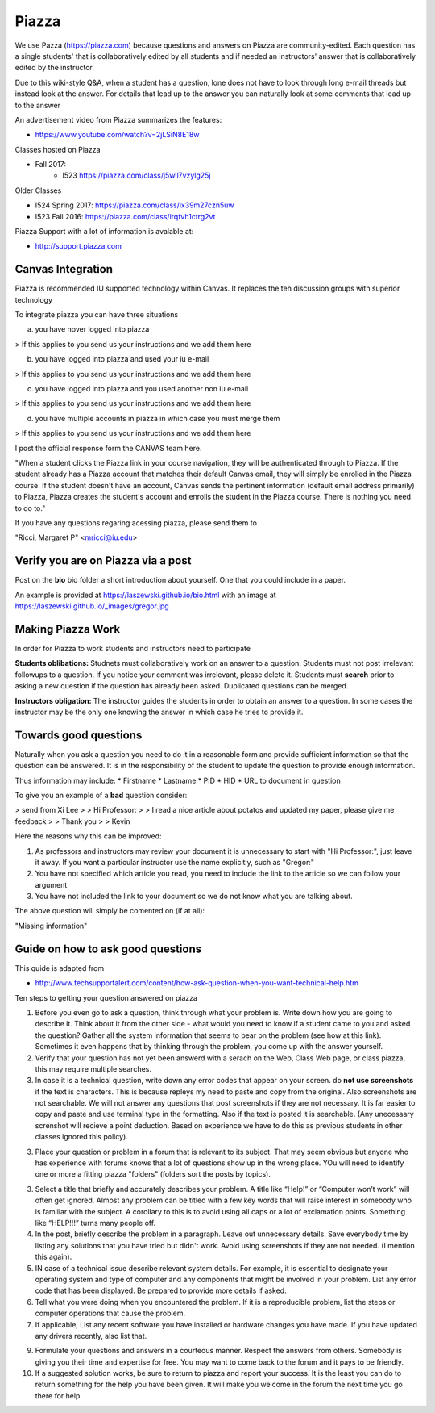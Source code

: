 Piazza
======

We use Pazza (https://piazza.com) because questions and answers on
Piazza are community-edited.  Each question has a single students'
that is collaboratively edited by all students and if needed an
instructors' answer that is collaboratively edited by the instructor.

Due to this wiki-style Q&A, when a student has a question, lone does
not have to look through long e-mail threads but instead look at the
answer. For details that lead up to the answer you can naturally look
at some comments that lead up to the answer

An advertisement video from Piazza summarizes the features:

* https://www.youtube.com/watch?v=2jLSiN8E18w

Classes hosted on Piazza

* Fall 2017:
    * I523 https://piazza.com/class/j5wll7vzylg25j


Older Classes

* I524 Spring 2017: https://piazza.com/class/ix39m27czn5uw
* I523 Fall 2016: https://piazza.com/class/irqfvh1ctrg2vt


Piazza Support with a lot of information is avalable at: 

* http://support.piazza.com

Canvas Integration
------------------

Piazza is recommended IU supported technology within Canvas. It
replaces the teh discussion groups with superior technology

To integrate piazza you can have three situations

a) you have nover logged into piazza 

>    If this applies to you send us your instructions and we add them here

b) you have logged into piazza and used your iu e-mail

>    If this applies to you send us your instructions and we add them here

c) you have logged into piazza and you used another non iu e-mail

>    If this applies to you send us your instructions and we add them here

d) you have multiple accounts in piazza in which case you must merge them

>    If this applies to you send us your instructions and we add them here

I post the official response form the CANVAS team here.

"When a student clicks the Piazza link in your course navigation, they will
be authenticated through to Piazza. If the student already has a Piazza
account that matches their default Canvas email, they will simply be
enrolled in the Piazza course. If the student doesn't have an account,
Canvas sends the pertinent information (default email address primarily) to
Piazza, Piazza creates the student's account and enrolls the student in the
Piazza course. There is nothing you need to do to."

If you have any questions regaring acessing piazza, please send them to 

"Ricci, Margaret P" <mricci@iu.edu>

Verify you are on Piazza via a post
-----------------------------------

Post on the **bio** bio folder a short introduction about yourself. One that you could include in a paper.

An example is provided at https://laszewski.github.io/bio.html
with an image at https://laszewski.github.io/_images/gregor.jpg




Making Piazza Work
------------------

In order for Piazza to work students and instructors need to participate

**Students oblibations:** Studnets must collaboratively work on an
answer to a question. Students must not post irrelevant followups to a
question. If you notice your comment was irrelevant, please delete it.
Students must **search** prior to asking a new question if the
question has already been asked. Duplicated questions can be merged.

**Instructors obligation:** The instructor guides the students in
order to obtain an answer to a question. In some cases the instructor
may be the only one knowing the answer in which case he tries to
provide it.

Towards good questions
----------------------

Naturally when you ask a question you need to do it in a reasonable
form and provide sufficient information so that the question can be
answered. It is in the responsibility of the student to update the
question to provide enough information.

Thus information may include: 
* Firstname 
* Lastname
* PID
* HID
* URL to document in question

To give you an example of a **bad** question consider:

> send from Xi Lee
>
> Hi Professor:
>
> I read a nice article about potatos and updated my paper, please give me feedback
>
> Thank you
>
> Kevin

Here the reasons why this can be improved:

1. As professors and instructors may review your document it is
   unnecessary to start with "Hi Professor:", just leave it away. If
   you want a particular instructor use the name explicitly, such as
   "Gregor:"

2. You have not specified which article you read, you need to include
   the link to the article so we can follow your argument

3. You have not included the link to your document so we do not know
   what you are talking about.

The above question will simply be comented on (if at all):

"Missing information"

Guide on how to ask good questions
----------------------------------

This quide is adapted from 

* http://www.techsupportalert.com/content/how-ask-question-when-you-want-technical-help.htm

Ten steps to getting your question answered on piazza

1. Before you even go to ask a question, think through what your problem
   is. Write down how you are going to describe it. Think about it
   from the other side - what would you need to know if a student 
   came to you and asked the question? Gather all the system information
   that seems to bear on the problem (see how at this link). Sometimes
   it even happens that by thinking through the problem, you come up
   with the answer yourself.

2. Verify that your question has not yet been answerd with a serach on
   the Web, Class Web page, or class piazza, this may require multiple
   searches.

3. In case it is a technical question, write down any error codes that
   appear on your screen. do **not use screenshots** if the text is
   characters. This is because repleys my need to paste and copy from
   the original. Also screenshots are not searchable. We will not
   answer any questions that post screenshots if they are not
   necessary. It is far easier to copy and paste and use terminal type
   in the formatting. Also if the text is posted it is
   searchable. (Any unecesaary screnshot will recieve a point
   deduction. Based on experience we have to do this as previous
   students in other classes ignored this policy).


3. Place your question or problem in a forum that is relevant to its
   subject. That may seem obvious but anyone who has experience with
   forums knows that a lot of questions show up in the wrong place.
   YOu will need to identify one or more a fitting piazza "folders"
   (folders sort the posts by topics). 

3. Select a title that briefly and accurately describes your
   problem. A title like “Help!” or “Computer won’t work” will often
   get ignored. Almost any problem can be titled with a few key words
   that will raise interest in somebody who is familiar with the
   subject. A corollary to this is to avoid using all caps or a lot of
   exclamation points. Something like “HELP!!!” turns many people off.

4. In the post, briefly describe the problem in a paragraph. Leave out
   unnecessary details. Save everybody time by listing any solutions
   that you have tried but didn't work. Avoid using screenshots if
   they are not needed. (I mention this again).

5. IN case of a technical issue describe relevant system details. For example, it is
   essential to designate your operating system and type of computer
   and any components that might be involved in your problem. List any
   error code that has been displayed. Be prepared to provide more
   details if asked.

6. Tell what you were doing when you encountered the problem. If it is
   a reproducible problem, list the steps or computer operations  that
   cause the problem.
   
7. If applicable, List any recent software you have installed or hardware changes you
   have made. If you have updated any drivers recently, also list
   that. 

9. Formulate your questions and answers in a courteous manner. Respect
   the answers from others. Somebody is giving you their time and expertise
   for free. You may want to come back to the forum and it pays to be
   friendly.

10. If a suggested solution works, be sure to return to piazza and
    report your success. It is the least you can do to return
    something for the help you have been given. It will make you
    welcome in the forum the next time you go there for help.
